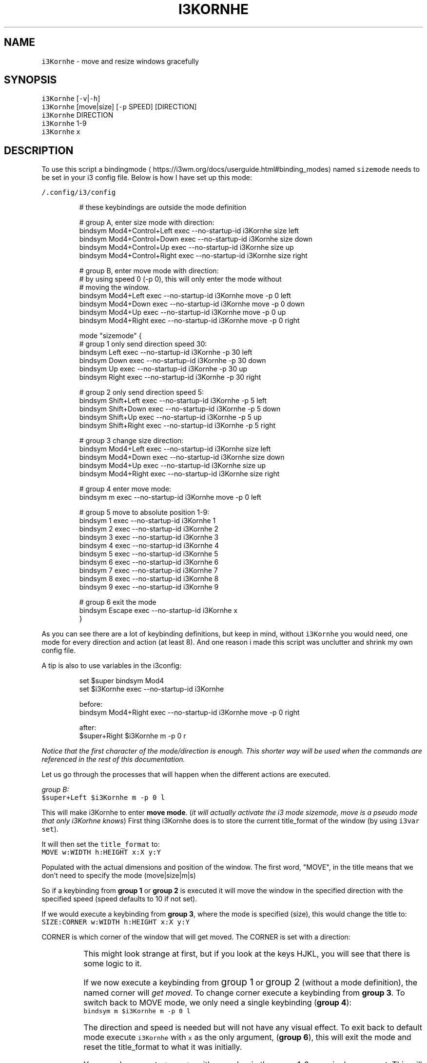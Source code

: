.TH I3KORNHE 1 2017\-12\-12 Linux "User Manuals"
.SH NAME
.PP
\fB\fCi3Kornhe\fR \- move and resize windows gracefully

.SH SYNOPSIS
.PP
\fB\fCi3Kornhe\fR [\fB\fC\-v\fR|\fB\fC\-h\fR]
.br
\fB\fCi3Kornhe\fR [move|size] [\fB\fC\-p\fR SPEED] [DIRECTION]
.br
\fB\fCi3Kornhe\fR DIRECTION
.br
\fB\fCi3Kornhe\fR 1\-9
.br
\fB\fCi3Kornhe\fR x

.SH DESCRIPTION
.PP
To use this script a
bindingmode
\[la]https://i3wm.org/docs/userguide.html#binding_modes\[ra]
named \fB\fCsizemode\fR needs to be set in your i3 config
file. Below is how I have set up this mode:

.PP
\fB\fC\~/.config/i3/config\fR

.PP
.RS

.nf

...

# these keybindings are outside the mode definition

# group A, enter size mode with direction:
bindsym Mod4+Control+Left    exec \-\-no\-startup\-id i3Kornhe size left
bindsym Mod4+Control+Down    exec \-\-no\-startup\-id i3Kornhe size down
bindsym Mod4+Control+Up      exec \-\-no\-startup\-id i3Kornhe size up
bindsym Mod4+Control+Right   exec \-\-no\-startup\-id i3Kornhe size right

# group B, enter move mode with direction:
# by using speed 0 (\-p 0), this will only enter the mode without
# moving the window.
bindsym Mod4+Left      exec \-\-no\-startup\-id i3Kornhe move \-p 0 left
bindsym Mod4+Down      exec \-\-no\-startup\-id i3Kornhe move \-p 0 down
bindsym Mod4+Up        exec \-\-no\-startup\-id i3Kornhe move \-p 0 up
bindsym Mod4+Right     exec \-\-no\-startup\-id i3Kornhe move \-p 0 right

...

mode "sizemode" {
  # group 1 only send direction speed 30:
  bindsym Left          exec \-\-no\-startup\-id i3Kornhe \-p 30 left
  bindsym Down          exec \-\-no\-startup\-id i3Kornhe \-p 30 down
  bindsym Up            exec \-\-no\-startup\-id i3Kornhe \-p 30 up
  bindsym Right         exec \-\-no\-startup\-id i3Kornhe \-p 30 right
  
  # group 2 only send direction speed 5:
  bindsym Shift+Left    exec \-\-no\-startup\-id i3Kornhe \-p 5 left
  bindsym Shift+Down    exec \-\-no\-startup\-id i3Kornhe \-p 5 down
  bindsym Shift+Up      exec \-\-no\-startup\-id i3Kornhe \-p 5 up
  bindsym Shift+Right   exec \-\-no\-startup\-id i3Kornhe \-p 5 right

  # group 3 change size direction:
  bindsym Mod4+Left     exec \-\-no\-startup\-id i3Kornhe size left
  bindsym Mod4+Down     exec \-\-no\-startup\-id i3Kornhe size down
  bindsym Mod4+Up       exec \-\-no\-startup\-id i3Kornhe size up
  bindsym Mod4+Right    exec \-\-no\-startup\-id i3Kornhe size right

  # group 4 enter move mode:
  bindsym m exec \-\-no\-startup\-id i3Kornhe move \-p 0 left

  # group 5 move to absolute position 1\-9:
  bindsym 1 exec \-\-no\-startup\-id i3Kornhe 1
  bindsym 2 exec \-\-no\-startup\-id i3Kornhe 2
  bindsym 3 exec \-\-no\-startup\-id i3Kornhe 3
  bindsym 4 exec \-\-no\-startup\-id i3Kornhe 4
  bindsym 5 exec \-\-no\-startup\-id i3Kornhe 5
  bindsym 6 exec \-\-no\-startup\-id i3Kornhe 6
  bindsym 7 exec \-\-no\-startup\-id i3Kornhe 7
  bindsym 8 exec \-\-no\-startup\-id i3Kornhe 8
  bindsym 9 exec \-\-no\-startup\-id i3Kornhe 9

  # group 6 exit the mode
  bindsym Escape exec \-\-no\-startup\-id i3Kornhe x
}

.fi
.RE

.PP
As you can see there are a lot of keybinding definitions,
but keep in mind, without \fB\fCi3Kornhe\fR you would need,
one mode for every direction and action (at least 8).
And one reason i made this script was unclutter and
shrink my own config file.

.PP
A tip is also to use variables in the i3config:

.PP
.RS

.nf
set $super bindsym Mod4
set $i3Kornhe exec \-\-no\-startup\-id i3Kornhe

.fi
.RE

.PP
.RS

.nf
before:  
bindsym Mod4+Right exec \-\-no\-startup\-id i3Kornhe move \-p 0 right

after:  
$super+Right $i3Kornhe m \-p 0 r

.fi
.RE

.PP
\fINotice that the first character of the mode/direction
is enough. This shorter way will be used when the
commands are referenced in the rest of this documentation.\fP

.PP
Let us go through the processes that will happen
when the different actions are executed.

.PP
\fIgroup B:\fP
.br
\fB\fC$super+Left $i3Kornhe m \-p 0 l\fR

.PP
This will make i3Kornhe to enter \fBmove mode\fP\&. (\fIit
will actually activate the i3 mode sizemode, move is
a pseudo mode that only i3Korhne knows\fP)
First thing i3Kornhe does is to store the current
title\_format of the window (by using \fB\fCi3var set\fR).

.PP
It will then set the \fB\fCtitle\_format\fR to:
.br
\fB\fCMOVE w:WIDTH h:HEIGHT x:X y:Y\fR

.PP
Populated with the actual dimensions and position
of the window. The first word, "MOVE", in the title
means that we don't need to specify the mode (move|size|m|s)

.PP
So if a keybinding from \fBgroup 1\fP or \fBgroup 2\fP is executed
it will move the window in the specified direction with
the specified speed (speed defaults to 10 if not set).

.PP
If we would execute a keybinding from \fBgroup 3\fP, where
the mode is specified (size), this would change the
title to:
.br
\fB\fCSIZE:CORNER w:WIDTH h:HEIGHT x:X y:Y\fR

.PP
CORNER is which corner of the window that will get
moved. The CORNER is set with a direction:

.TS
allbox;
l l 
l l .
\fB\fCdirection\fR	\fB\fCcorner\fR
Left	topleft
Down	bottomleft
Up	topright
Right	bottomright
.TE

.PP
This might look strange at first, but if you look
at the keys HJKL, you will see that there is some
logic to it.

.PP
If we now execute a keybinding from \s+2group 1\s-2 or \s+2group 2\s-2
(without a mode definition), the named corner will
\fIget moved\fP\&. To change corner execute a keybinding
from \fBgroup 3\fP\&. To switch back to MOVE mode, we
only need a single keybinding (\fBgroup 4\fP):
.br
\fB\fCbindsym m $i3Kornhe m \-p 0 l\fR

.PP
The direction and speed is needed but will not have
any visual effect. To exit back to default mode
execute \fB\fCi3Kornhe\fR with \fB\fCx\fR as the only argument,
(\fBgroup 6\fP), this will exit the mode and reset
the title\_format to what it was initially.

.PP
You can also execute \fB\fCi3Kornhe\fR with a number in
the range 1\-9 as a single argument. This will move
the currently active window (if it is floating) to
the position corresponding to the number:

.PP
.RS

.nf
123
456
789

.fi
.RE

.PP
One important note is that if the active window
is tiled, \fB\fCi3Kornhe\fR will move it normally or resize
it according to this table:

.TS
allbox;
l l 
l l .
\fB\fCdirection\fR	\fB\fCresize\fR
Left	shrink width
Down	shrink height
Up	grow height
Right	grow width
.TE

.PP
Happy Floating!

.SH OPTIONS
.PP
\fB\fC\-v\fR
.br
Show version and exit.

.PP
\fB\fC\-h\fR
.br
Show help and exit.

.PP
\fB\fC\-p\fR INT
.br
Sets speed to INT.

.SH DEPENDENCIES
.PP
i3list
i3var

.SH AUTHOR
.PP
budRich 
\[la]robstenklippa@gmail.com\[ra]

\[la]https://budrich.github.io\[ra]

.SH SEE ALSO
.PP
i3(1), i3list(1), i3fyra(1), i3var(1),

\[la]https://i3wm.org/docs/userguide.html#binding_modes\[ra]
